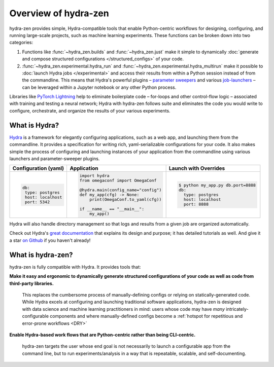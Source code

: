 Overview of hydra-zen
=====================

hydra-zen provides simple, Hydra-compatible tools that enable Python-centric workflows for designing, configuring, and running large-scale projects, such as machine learning experiments.
These functions can be broken down into two categories:

1. Functions like :func:`~hydra_zen.builds` and :func:`~hydra_zen.just` make it simple to dynamically :doc:`generate and compose structured configurations </structured_configs>` of your code.
2. :func:`~hydra_zen.experimental.hydra_run` and :func:`~hydra_zen.experimental.hydra_multirun` make it possible to :doc:`launch Hydra jobs </experimental>` and access their results from within a Python session instead of from the commandline. This means that Hydra's powerful plugins – `parameter sweepers <https://hydra.cc/docs/next/plugins/ax_sweeper>`_ and various `job-launchers <https://hydra.cc/docs/next/plugins/submitit_launcher>`_ – can be leveraged within a Jupyter notebook or any other Python process.

Libraries like `PyTorch Lightning <https://pytorch-lightning.readthedocs.io/en/latest/>`_ help to eliminate boilerplate
code – for-loops and other control-flow logic – associated with training and testing a neural network;
Hydra with hydra-zen follows suite and eliminates the code you would write to configure, orchestrate, and organize the results of your various experiments.



What is Hydra?
--------------

`Hydra <https://github.com/facebookresearch/hydra>`_ is a framework for elegantly configuring applications, such as a web app, and launching them from the commandline.
It provides a specification for writing rich, yaml-serializable configurations for your code.
It also makes simple the process of configuring and launching instances of your application from the commandline using various launchers and parameter-sweeper plugins.

+----------------------------+------------------------------------------+-------------------------------------------------+
| Configuration (yaml)       | Application                              | Launch with Overrides                           |
+============================+==========================================+=================================================+
| .. code:: yaml             | .. code:: python                         | .. code:: shell                                 |
|                            |                                          |                                                 |
|    db:                     |    import hydra                          |    $ python my_app.py db.port=8888              |
|     type: postgres         |    from omegaconf import OmegaConf       |    db:                                          |
|     host: localhost        |                                          |      type: postgres                             |
|     port: 5342             |    @hydra.main(config_name="config")     |      host: localhost                            |
|                            |    def my_app(cfg) -> None:              |      port: 8888                                 |
|                            |        print(OmegaConf.to_yaml(cfg))     |                                                 |
|                            |                                          |                                                 |
|                            |    if __name__ == "__main__":            |                                                 |
|                            |        my_app()                          |                                                 |
|                            |                                          |                                                 |
+----------------------------+------------------------------------------+-------------------------------------------------+

Hydra will also handle directory management so that logs and results from a given job are organized automatically.

Check out Hydra's `great documentation <https://hydra.cc/>`_ that explains its design and purpose; it has detailed tutorials as well. And give it a star `on Github <https://github.com/facebookresearch/hydra>`_ if you haven't already!


What is hydra-zen?
------------------

hydra-zen is fully compatible with Hydra.
It provides tools that:

**Make it easy and ergonomic to dynamically generate structured configurations of your code as well as code from third-party libraries.**

   This replaces the cumbersome process of manually-defining configs or relying on statically-generated code.
   While Hydra excels at configuring and launching traditional software applications, hydra-zen is designed with data science and machine learning practitioners in mind: users whose code may have *many* intricately-configurable components and where manually-defined configs become a :ref:`hotspot for repetitious and error-prone workflows <DRY>`

**Enable Hydra-based work flows that are Python-centric rather than being CLI-centric.**

   hydra-zen targets the user whose end goal is not necessarily to launch a configurable app from the command line, but to run experiments/analysis in a way that is repeatable, scalable, and self-documenting.
